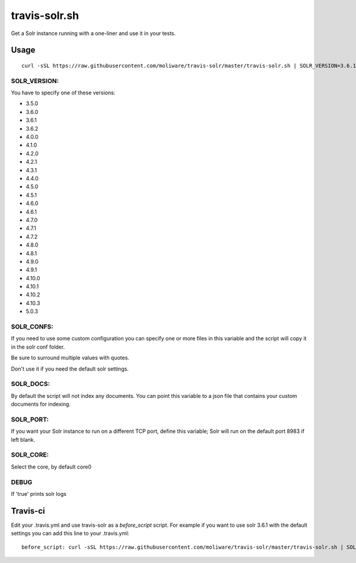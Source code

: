 travis-solr.sh
==============

Get a Solr instance running with a one-liner and use it in your tests.


Usage
-----

::

  curl -sSL https://raw.githubusercontent.com/moliware/travis-solr/master/travis-solr.sh | SOLR_VERSION=3.6.1 SOLR_CONFS="schema.xml solrconfig.xml" SOLR_DOCS=custom_docs.json bash

SOLR_VERSION:
.............

You have to specify one of these versions:

- 3.5.0
- 3.6.0
- 3.6.1
- 3.6.2
- 4.0.0
- 4.1.0
- 4.2.0
- 4.2.1
- 4.3.1
- 4.4.0
- 4.5.0
- 4.5.1
- 4.6.0
- 4.6.1
- 4.7.0
- 4.7.1
- 4.7.2
- 4.8.0
- 4.8.1
- 4.9.0
- 4.9.1
- 4.10.0
- 4.10.1
- 4.10.2
- 4.10.3
- 5.0.3
SOLR_CONFS:
...........

If you need to use some custom configuration you can specify one or more files
in this variable and the script will copy it in the solr conf folder.

Be sure to surround multiple values with quotes.

Don't use it if you need the default solr settings.

SOLR_DOCS:
..........

By default the script will not index any documents. You can point
this variable to a json file that contains your custom documents for indexing.

SOLR_PORT:
..........

If you want your Solr instance to run on a different TCP port, define this variable;
Solr will run on the default port 8983 if left blank.

SOLR_CORE:
..........

Select the core, by default core0

DEBUG
.....

If 'true' prints solr logs


Travis-ci
---------

Edit your .travis.yml and use travis-solr as a *before_script* script.
For example if you want to use solr 3.6.1 with the default settings you can add this
line to your .travis.yml: ::

  before_script: curl -sSL https://raw.githubusercontent.com/moliware/travis-solr/master/travis-solr.sh | SOLR_VERSION=3.6.1 bash
